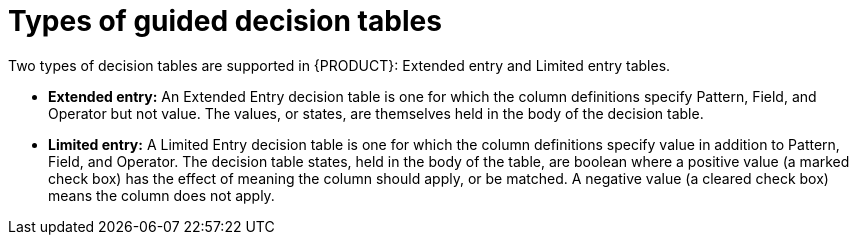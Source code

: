 [id='guided-decision-tables-types-con']
= Types of guided decision tables

Two types of decision tables are supported in {PRODUCT}: Extended entry and Limited entry tables.

* *Extended entry:* An Extended Entry decision table is one for which the column definitions specify Pattern, Field, and Operator but not value.
The values, or states, are themselves held in the body of the decision table.

* *Limited entry:* A Limited Entry decision table is one for which the column definitions specify value in addition to Pattern, Field, and Operator.
The decision table states, held in the body of the table, are boolean where a positive value (a marked check box) has the effect of meaning the column should apply, or be matched. A negative value (a cleared check box) means the column does not apply.

// This was under "Extended entry", but applies to both. Since we aren't documenting details around these yet, removing for now.
////
It is normal, but not essential, for the range of possible values to be restricted by limiting entry to values from a list.
{CENTRAL} supports use of Java enumerations or decision table "optional value lists" to restrict value entry.
////
